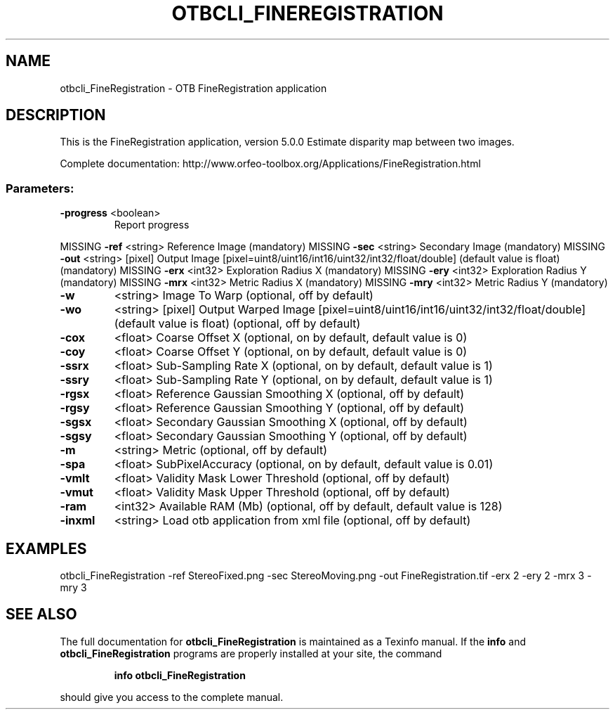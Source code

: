 .\" DO NOT MODIFY THIS FILE!  It was generated by help2man 1.46.4.
.TH OTBCLI_FINEREGISTRATION "1" "December 2015" "otbcli_FineRegistration 5.0.0" "User Commands"
.SH NAME
otbcli_FineRegistration \- OTB FineRegistration application
.SH DESCRIPTION
This is the FineRegistration application, version 5.0.0
Estimate disparity map between two images.
.PP
Complete documentation: http://www.orfeo\-toolbox.org/Applications/FineRegistration.html
.SS "Parameters:"
.TP
\fB\-progress\fR <boolean>
Report progress
.PP
MISSING \fB\-ref\fR      <string>         Reference Image  (mandatory)
MISSING \fB\-sec\fR      <string>         Secondary Image  (mandatory)
MISSING \fB\-out\fR      <string> [pixel] Output Image  [pixel=uint8/uint16/int16/uint32/int32/float/double] (default value is float) (mandatory)
MISSING \fB\-erx\fR      <int32>          Exploration Radius X  (mandatory)
MISSING \fB\-ery\fR      <int32>          Exploration Radius Y  (mandatory)
MISSING \fB\-mrx\fR      <int32>          Metric Radius X  (mandatory)
MISSING \fB\-mry\fR      <int32>          Metric Radius Y  (mandatory)
.TP
\fB\-w\fR
<string>         Image To Warp  (optional, off by default)
.TP
\fB\-wo\fR
<string> [pixel] Output Warped Image  [pixel=uint8/uint16/int16/uint32/int32/float/double] (default value is float) (optional, off by default)
.TP
\fB\-cox\fR
<float>          Coarse Offset X  (optional, on by default, default value is 0)
.TP
\fB\-coy\fR
<float>          Coarse Offset Y  (optional, on by default, default value is 0)
.TP
\fB\-ssrx\fR
<float>          Sub\-Sampling Rate X  (optional, on by default, default value is 1)
.TP
\fB\-ssry\fR
<float>          Sub\-Sampling Rate Y  (optional, on by default, default value is 1)
.TP
\fB\-rgsx\fR
<float>          Reference Gaussian Smoothing X  (optional, off by default)
.TP
\fB\-rgsy\fR
<float>          Reference Gaussian Smoothing Y  (optional, off by default)
.TP
\fB\-sgsx\fR
<float>          Secondary Gaussian Smoothing X  (optional, off by default)
.TP
\fB\-sgsy\fR
<float>          Secondary Gaussian Smoothing Y  (optional, off by default)
.TP
\fB\-m\fR
<string>         Metric  (optional, off by default)
.TP
\fB\-spa\fR
<float>          SubPixelAccuracy  (optional, on by default, default value is 0.01)
.TP
\fB\-vmlt\fR
<float>          Validity Mask Lower Threshold  (optional, off by default)
.TP
\fB\-vmut\fR
<float>          Validity Mask Upper Threshold  (optional, off by default)
.TP
\fB\-ram\fR
<int32>          Available RAM (Mb)  (optional, off by default, default value is 128)
.TP
\fB\-inxml\fR
<string>         Load otb application from xml file  (optional, off by default)
.SH EXAMPLES
otbcli_FineRegistration \-ref StereoFixed.png \-sec StereoMoving.png \-out FineRegistration.tif \-erx 2 \-ery 2 \-mrx 3 \-mry 3
.PP

.SH "SEE ALSO"
The full documentation for
.B otbcli_FineRegistration
is maintained as a Texinfo manual.  If the
.B info
and
.B otbcli_FineRegistration
programs are properly installed at your site, the command
.IP
.B info otbcli_FineRegistration
.PP
should give you access to the complete manual.

